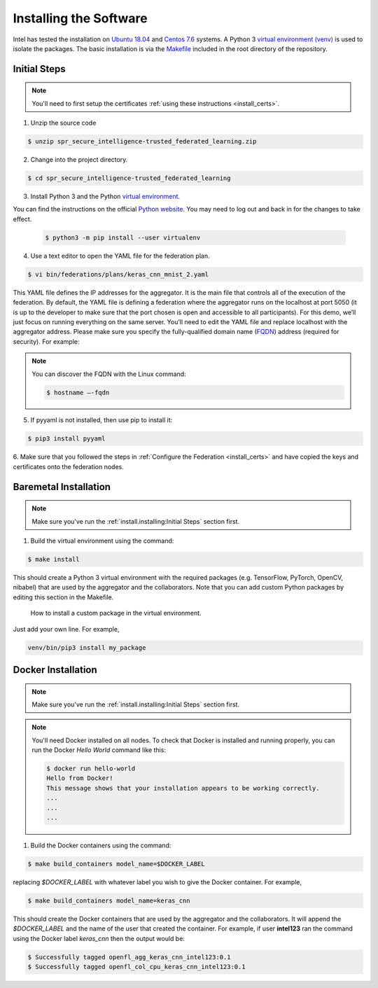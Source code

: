 .. # Copyright (C) 2020 Intel Corporation
.. # Licensed subject to the terms of the separately executed evaluation license agreement between Intel Corporation and you.

***********************
Installing the Software
***********************

Intel has tested the installation on `Ubuntu 18.04 <https://releases.ubuntu.com/18.04/>`_
and `Centos 7.6 <https://www.centos.org/>`_ systems.
A Python 3 `virtual environment (venv) <https://docs.python-guide.org/dev/virtualenvs/#lower-level-virtualenv>`_
is used to isolate the packages.
The basic installation is via the `Makefile <https://gitlab.devtools.intel.com/secure-intelligence-team/spr_secure_intelligence-trusted_federated_learning/-/blob/master/Makefile>`_
included in the root directory
of the repository.


Initial Steps
#############

.. note::
   You'll need to first setup the certificates :ref:`using these instructions <install_certs>`.

1.	Unzip the source code

.. code-block:: console

   $ unzip spr_secure_intelligence-trusted_federated_learning.zip

2.	Change into the project directory.

.. code-block:: console

   $ cd spr_secure_intelligence-trusted_federated_learning

3. Install Python 3 and the Python `virtual environment <https://docs.python.org/3.6/library/venv.html#module-venv>`_.

.. note::
You can find the instructions on the official
`Python website <https://packaging.python.org/guides/installing-using-pip-and-virtual-environments/#installing-virtualenv>`_.
You may need to log out and back in for the changes to take effect.

   .. code-block:: console

     $ python3 -m pip install --user virtualenv


4.	Use a text editor to open the YAML file for the federation plan.

.. code-block:: console

   $ vi bin/federations/plans/keras_cnn_mnist_2.yaml

This YAML file defines the IP addresses for the aggregator. It is the main
file that controls all of the execution of the federation.
By default, the YAML file is defining a federation where the aggregator
runs on the localhost at port 5050 (it is up to the developer
to make sure that the port chosen is open and accessible to all participants).
For this demo, we’ll just focus on running everything on the same server.
You’ll need to edit the YAML file and replace localhost with the
aggregator address. Please make sure you specify the fully-qualified
domain name (`FQDN <https://en.wikipedia.org/wiki/Fully_qualified_domain_name>`_)
address (required for security). For example:

.. note::
   You can discover the FQDN with the Linux command:

   .. code-block:: console

     $ hostname –-fqdn


5.	If pyyaml is not installed, then use pip to install it:

.. code-block:: console

   $ pip3 install pyyaml

6.	Make sure that you followed the steps in :ref:`Configure the Federation <install_certs>` and
have copied the keys and certificates onto the federation nodes.

.. _install_baremetal:

Baremetal Installation
######################

.. note::

   Make sure you've run the :ref:`install.installing:Initial Steps` section first.

1.	Build the virtual environment using the command:

.. code-block:: console

   $ make install

This should create a Python 3 virtual environment with the required
packages (e.g. TensorFlow, PyTorch, OpenCV, nibabel) that are used by
the aggregator and the collaborators. Note that you can add custom
Python packages by editing this section in the Makefile.

.. figure:: images/custom_packages.png
   :scale: 80 %

   How to install a custom package in the virtual environment.

Just add your own line. For example,

.. code-block:: console

   venv/bin/pip3 install my_package 


.. _install_docker:

Docker Installation
###################

.. note::

   Make sure you've run the :ref:`install.installing:Initial Steps` section first.

.. note::
    You'll need Docker installed on all nodes. To check
    that Docker is installed and running properly, you
    can run the Docker *Hello World* command like this:

    .. code-block:: console

      $ docker run hello-world
      Hello from Docker!
      This message shows that your installation appears to be working correctly.
      ...
      ...
      ...

1.	Build the Docker containers using the command:

.. code-block:: console

   $ make build_containers model_name=$DOCKER_LABEL

replacing *$DOCKER_LABEL* with whatever label you wish to give the Docker container.
For example,

.. code-block:: console

   $ make build_containers model_name=keras_cnn

This should create the Docker containers that are used by the aggregator
and the collaborators. It will append the *$DOCKER_LABEL* and the
name of the user that created the container. For example,
if user **intel123** ran the command using the Docker label *keras_cnn* then
the output would be:

.. code-block:: console

   $ Successfully tagged openfl_agg_keras_cnn_intel123:0.1
   $ Successfully tagged openfl_col_cpu_keras_cnn_intel123:0.1
